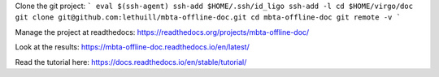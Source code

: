 Clone the git project:
```
eval $(ssh-agent)
ssh-add $HOME/.ssh/id_ligo
ssh-add -l
cd $HOME/virgo/doc
git clone git@github.com:lethuill/mbta-offline-doc.git
cd mbta-offline-doc
git remote -v
```

Manage the project at readthedocs:
https://readthedocs.org/projects/mbta-offline-doc/

Look at the results:
https://mbta-offline-doc.readthedocs.io/en/latest/

Read the tutorial here:
https://docs.readthedocs.io/en/stable/tutorial/
